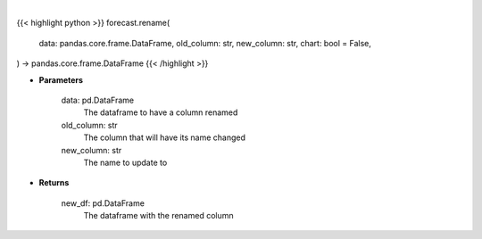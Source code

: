 .. role:: python(code)
    :language: python
    :class: highlight

|

.. raw:: html

    <h3>
    > Getting data
    </h3>

{{< highlight python >}}
forecast.rename(
    data: pandas.core.frame.DataFrame,
    old_column: str,
    new_column: str,
    chart: bool = False,
) -> pandas.core.frame.DataFrame
{{< /highlight >}}

.. raw:: html

    <p>
    Rename a column in a dataframe
    </p>

* **Parameters**

    data: pd.DataFrame
        The dataframe to have a column renamed
    old_column: str
        The column that will have its name changed
    new_column: str
        The name to update to

* **Returns**

    new_df: pd.DataFrame
        The dataframe with the renamed column
